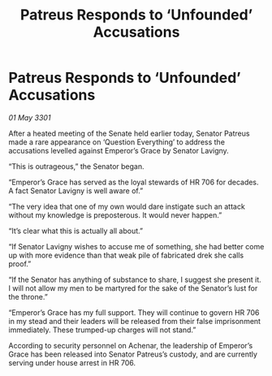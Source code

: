 :PROPERTIES:
:ID:       6fcab935-ccce-4104-b921-c2814e60ee51
:END:
#+title: Patreus Responds to ‘Unfounded’ Accusations
#+filetags: :galnet:

* Patreus Responds to ‘Unfounded’ Accusations

/01 May 3301/

After a heated meeting of the Senate held earlier today, Senator Patreus made a rare appearance on ‘Question Everything’ to address the accusations levelled against Emperor’s Grace by Senator Lavigny. 

“This is outrageous,” the Senator began. 

“Emperor’s Grace has served as the loyal stewards of HR 706 for decades. A fact Senator Lavigny is well aware of.” 

“The very idea that one of my own would dare instigate such an attack without my knowledge is preposterous. It would never happen.” 

“It’s clear what this is actually all about.” 

“If Senator Lavigny wishes to accuse me of something, she had better come up with more evidence than that weak pile of fabricated drek she calls proof.” 

“If the Senator has anything of substance to share, I suggest she present it. I will not allow my men to be martyred for the sake of the Senator’s lust for the throne.”  

“Emperor’s Grace has my full support. They will continue to govern HR 706 in my stead and their leaders will be released from their false imprisonment immediately. These trumped-up charges will not stand.” 

According to security personnel on Achenar, the leadership of Emperor’s Grace has been released into Senator Patreus’s custody, and are currently serving under house arrest in HR 706.
